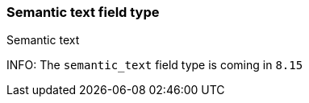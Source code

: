 [role="xpack"]
[[semantic-text]]
=== Semantic text field type
++++
<titleabbrev>Semantic text</titleabbrev>
++++

INFO: The `semantic_text` field type is coming in `8.15`
